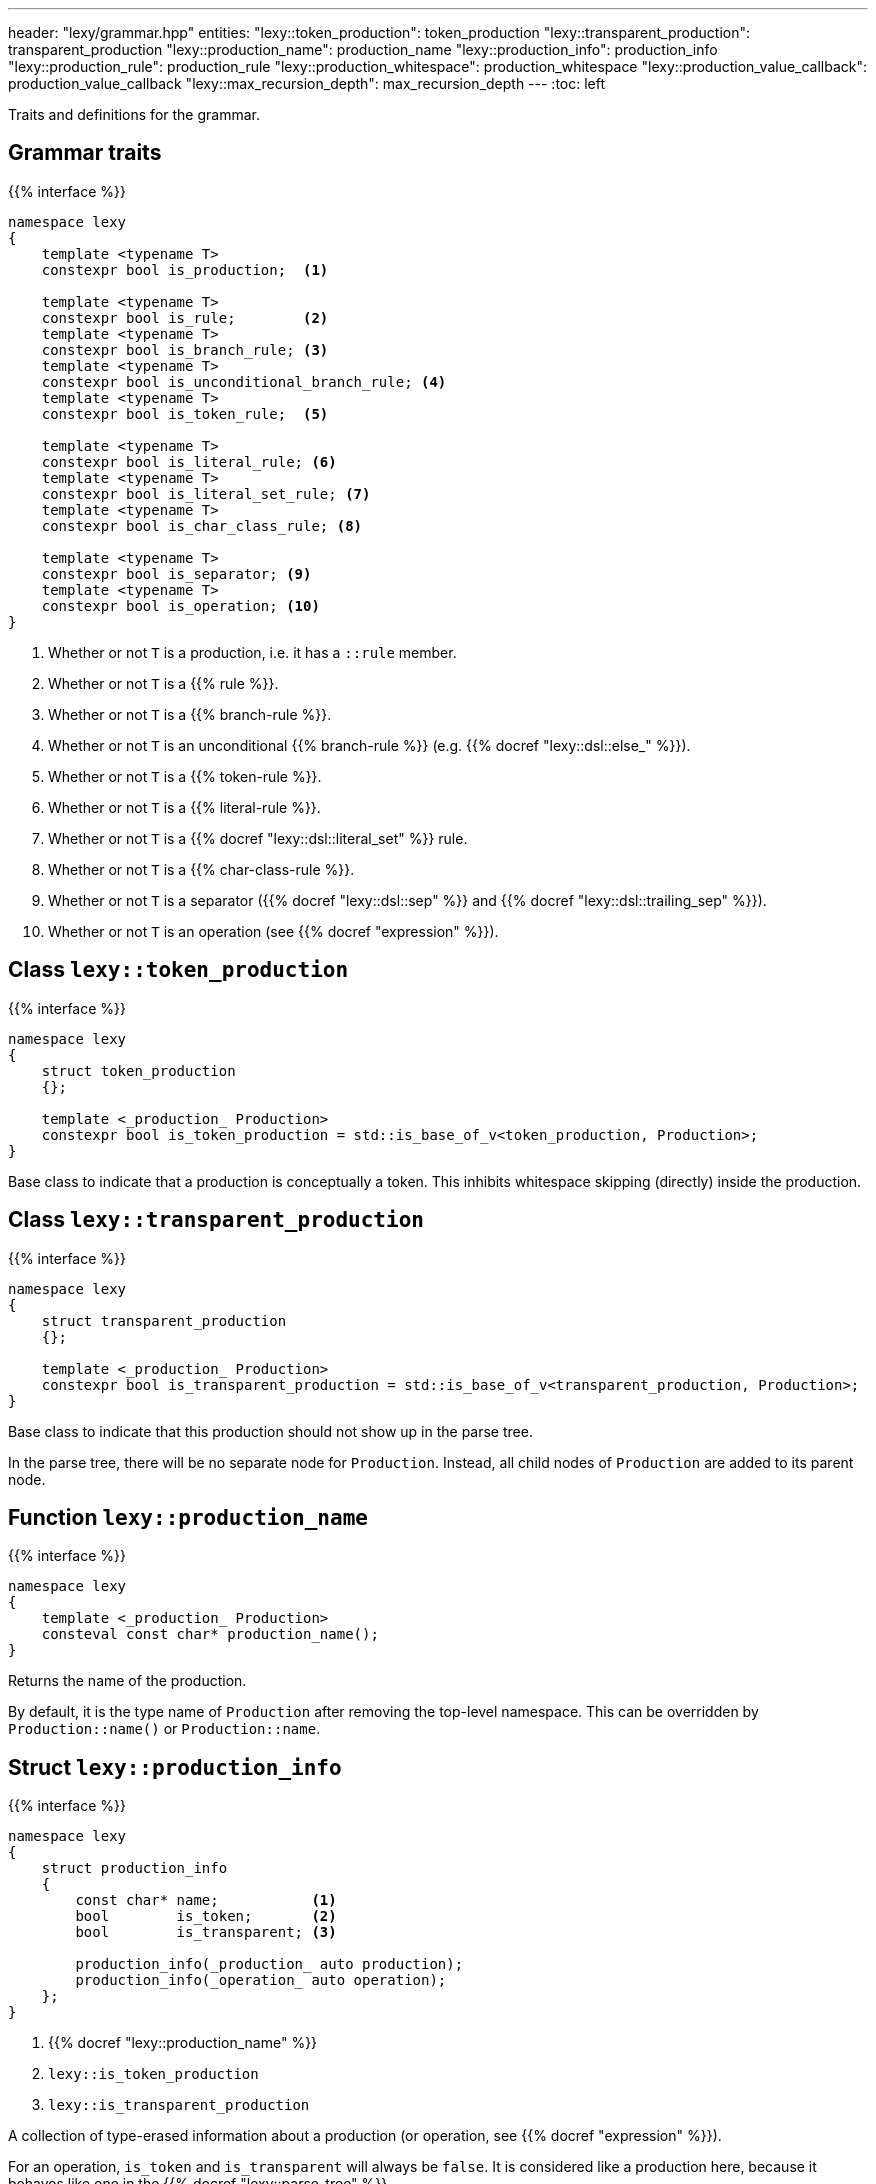 ---
header: "lexy/grammar.hpp"
entities:
  "lexy::token_production": token_production
  "lexy::transparent_production": transparent_production
  "lexy::production_name": production_name
  "lexy::production_info": production_info
  "lexy::production_rule": production_rule
  "lexy::production_whitespace": production_whitespace
  "lexy::production_value_callback": production_value_callback
  "lexy::max_recursion_depth": max_recursion_depth
---
:toc: left

[.lead]
Traits and definitions for the grammar.

== Grammar traits

{{% interface %}}
----
namespace lexy
{
    template <typename T>
    constexpr bool is_production;  <1>

    template <typename T>
    constexpr bool is_rule;        <2>
    template <typename T>
    constexpr bool is_branch_rule; <3>
    template <typename T>
    constexpr bool is_unconditional_branch_rule; <4>
    template <typename T>
    constexpr bool is_token_rule;  <5>

    template <typename T>
    constexpr bool is_literal_rule; <6>
    template <typename T>
    constexpr bool is_literal_set_rule; <7>
    template <typename T>
    constexpr bool is_char_class_rule; <8>

    template <typename T>
    constexpr bool is_separator; <9>
    template <typename T>
    constexpr bool is_operation; <10>
}
----
<1> Whether or not `T` is a production, i.e. it has a `::rule` member.
<2> Whether or not `T` is a {{% rule %}}.
<3> Whether or not `T` is a {{% branch-rule %}}.
<4> Whether or not `T` is an unconditional {{% branch-rule %}} (e.g. {{% docref "lexy::dsl::else_" %}}).
<5> Whether or not `T` is a {{% token-rule %}}.
<6> Whether or not `T` is a {{% literal-rule %}}.
<7> Whether or not `T` is a {{% docref "lexy::dsl::literal_set" %}} rule.
<8> Whether or not `T` is a {{% char-class-rule %}}.
<9> Whether or not `T` is a separator ({{% docref "lexy::dsl::sep" %}} and {{% docref "lexy::dsl::trailing_sep" %}}).
<10> Whether or not `T` is an operation (see {{% docref "expression" %}}).

[#token_production]
== Class `lexy::token_production`

{{% interface %}}
----
namespace lexy
{
    struct token_production
    {};

    template <_production_ Production>
    constexpr bool is_token_production = std::is_base_of_v<token_production, Production>;
}
----

[.lead]
Base class to indicate that a production is conceptually a token.
This inhibits whitespace skipping (directly) inside the production.

[#transparent_production]
== Class `lexy::transparent_production`

{{% interface %}}
----
namespace lexy
{
    struct transparent_production
    {};

    template <_production_ Production>
    constexpr bool is_transparent_production = std::is_base_of_v<transparent_production, Production>;
}
----

[.lead]
Base class to indicate that this production should not show up in the parse tree.

In the parse tree, there will be no separate node for `Production`.
Instead, all child nodes of `Production` are added to its parent node.

[#production_name]
== Function `lexy::production_name`

{{% interface %}}
----
namespace lexy
{
    template <_production_ Production>
    consteval const char* production_name();
}
----

[.lead]
Returns the name of the production.

By default, it is the type name of `Production` after removing the top-level namespace.
This can be overridden by `Production::name()` or `Production::name`.

[#production_info]
== Struct `lexy::production_info`

{{% interface %}}
----
namespace lexy
{
    struct production_info
    {
        const char* name;           <1>
        bool        is_token;       <2>
        bool        is_transparent; <3>

        production_info(_production_ auto production);
        production_info(_operation_ auto operation);
    };
}
----
<1> {{% docref "lexy::production_name" %}}
<2> `lexy::is_token_production`
<3> `lexy::is_transparent_production`

[.lead]
A collection of type-erased information about a production (or operation, see {{% docref "expression" %}}).

For an operation, `is_token` and `is_transparent` will always be `false`.
It is considered like a production here, because it behaves like one in the {{% docref "lexy::parse_tree" %}}.

[#production_rule]
== Trait `lexy::production_rule`

{{% interface %}}
----
namespace lexy
{
    template <_production_ Production>
    using production_rule = std::decay_t<decltype(Production::rule)>;
}
----

[.lead]
Returns the type of the {{% rule %}} of production, i.e. the type of `Production::rule`.

[#production_whitespace]
== Trait `lexy::production_whitespace`

{{% interface %}}
----
namespace lexy
{
    template <_production_ Production, _production_ WhitespaceProduction>
    using production_whitespace = _see-below_;
}
----

[.lead]
Returns the type of the {{% docref "whitespace" %}} rule of `Production` given its last parent `WhitespaceProduction`.

It is determined as follows:

1. If `Production::whitespace` is valid, returns the decayed type of that.
2. If `WhitespaceProduction::whitespace` is valid, returns the decayed type of that.
3. Otherwise, returns `void`.

This is used by {{% docref "lexy::dsl::whitespace" %}} during automatic whitespace skipping.

[#production_value_callback]
== Callback `lexy::production_value_callback`

{{% interface %}}
----
namespace lexy
{
    template <_production_ Production, typename ParseState = void>
    class production_value_callback
    {
    public:
        constexpr explicit production_value_callback(const ParseState&);

        using return_type = _see-below_;

        constexpr _sink_ auto sink() const;

        template <typename ... Args>
        constexpr return_type operator()(Args&&... args);
    };
}
----

[.lead]
A callback and sink for the specified `Production`.

It wraps an underlying callback/sink, which is determined as follows:

1. `ParseState` is non-void and the call `state.value_of(Production{})` is well-formed.
   It will use the result as the underlying callback/sink.
2. `ParseState` is non-void but `state.value_of(Production{})` is ill-formed.
   It will use `Production::value` as the underlying callback/sink, passing the parse state to `.sink()` and as state parameter to the callback.
3. `ParseState` is void.
   It will use `Production::value` as the underlying callback/sink.

The behavior of the member functions depends on three cases:

1. If the underlying callback/sink is a link:{{< relref "callback#callback" >}}[callback], `return_type` is its return type, `.sink()` is ill-formed and `operator()` forwards to `Production::value.operator()`.
2. If the underlying callback/sink is a link:{{< relref "callback#sink" >}}[sink],
`return_type` is its return type, `.sink()` forwards to `Production::value.sink()`, and `operator()` accepts the return type of the sink and forwards it unchanged.
3. If the underlying callback/sink is both a callback and a sink, `return_type` is the return type of the callback, `.sink()` forwards to the sink, and `operator()` to the callback.

TIP: Use {{% docref "lexy::operator>>" %}} to combine a sink and a callback in one `Production::value`.

[#max_recursion_depth]
== Function `lexy::max_recursion_depth`

{{% interface %}}
----
namespace lexy
{
    template <_production_ EntryProduction>
    consteval std::size_t max_recursion_depth();
}
----

[.lead]
Returns the maximum recursion depth of a grammar given its entry production.

If the entry production has a `static std::size_t` member named `max_recursion_depth` (i.e. `EntryProduction::max_recursion_depth` is well-formed), returns that value.
Otherwise returns an implementation-defined "big" value (currently 1024).

If the recursion depth of {{% docref "lexy::dsl::recurse" %}} exceeds this value, an error is raised.

